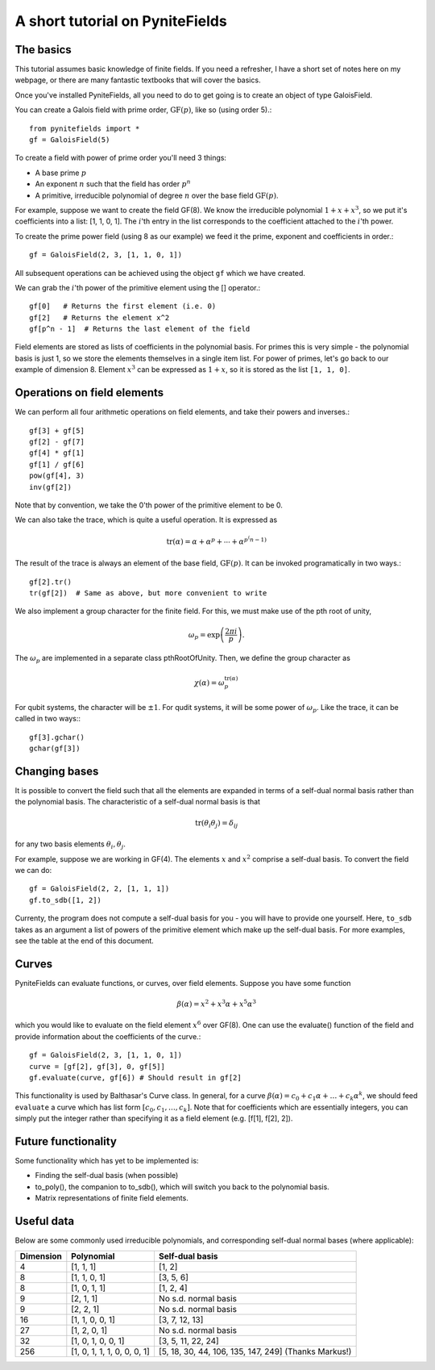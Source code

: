 A short tutorial on PyniteFields
********************************

The basics
=============

This tutorial assumes basic knowledge of finite fields. If you need a refresher,
I have a short set of notes here on my webpage, or there are many fantastic
textbooks that will cover the basics.

Once you've installed PyniteFields, all you need to do to get going is to 
create an object of type GaloisField.

You can create a Galois field with prime order, :math:`\text{GF}(p)`, 
like so (using order 5).::

    from pynitefields import * 
    gf = GaloisField(5)

To create a field with power of prime order you'll need 3 things:

* A base prime :math:`p`
* An exponent :math:`n` such that the field has order :math:`p^n`
* A primitive, irreducible polynomial of degree :math:`n` over the base field :math:`\text{GF}(p)`.

For example, suppose we want to create the field GF(8). We know the irreducible 
polynomial :math:`1 + x + x^3`, so we put it's coefficients into a list: 
[1, 1, 0, 1]. The :math:`i`'th entry in the list corresponds to the 
coefficient attached to the :math:`i`'th power.

To create the prime power field (using 8 as our example) we feed it the prime, 
exponent and coefficients in order.::

   gf = GaloisField(2, 3, [1, 1, 0, 1])

All subsequent operations can be achieved using the object ``gf`` which 
we have created.

We can grab the :math:`i`'th power of the primitive element 
using the [] operator.::

    gf[0]   # Returns the first element (i.e. 0)
    gf[2]   # Returns the element x^2
    gf[p^n - 1]  # Returns the last element of the field

Field elements are stored as lists of coefficients in the polynomial basis. 
For primes this is very simple - the polynomial basis is just 1, so we store 
the elements themselves in a single item list. For power of primes, 
let's go back to our example of dimension 8. Element :math:`x^3` can be 
expressed as :math:`1 + x`, so it is stored as the list ``[1, 1, 0]``.

Operations on field elements
============================

We can perform all four arithmetic operations on field elements, and take 
their powers and inverses.::

    gf[3] + gf[5]
    gf[2] - gf[7]
    gf[4] * gf[1]
    gf[1] / gf[6]
    pow(gf[4], 3)
    inv(gf[2])

Note that by convention, we take the 0'th power of the primitive element to be 0.

We can also take the trace, which is quite a useful operation. It is expressed
as

.. math::

    \text{tr}({\alpha}) = {\alpha} + {\alpha}^p + \cdots + {\alpha}^{p^(n-1)}

The result of the trace is always an element of the base field, 
:math:`\text{GF}(p)`. It can be invoked programatically in two ways.::

    gf[2].tr()
    tr(gf[2])  # Same as above, but more convenient to write

We also implement a group character for the finite field. For this, we must 
make use of the pth root of unity, 

.. math::

    \omega_p = \exp \left( \frac{2 \pi i}{p} \right).

The :math:`\omega_p` are implemented in a separate class pthRootOfUnity. Then,
we define the group character as

.. math::
    
    \chi({\alpha}) = \omega_{p}^{\text{tr}({\alpha})} 

For qubit systems, the character will be :math:`\pm1`. For qudit systems, it 
will be some power of :math:`\omega_p`. Like the trace, it can be called in
two ways:::

    gf[3].gchar()
    gchar(gf[3])  


Changing bases
==============

It is possible to convert the field such that all the elements are 
expanded in terms of a self-dual normal basis rather than the polynomial basis. 
The characteristic of a self-dual normal basis is that

.. math::

    \text{tr}({\theta_i} {\theta_j}) = \delta_{ij}

for any two basis elements :math:`\theta_i, \theta_j`.

For example, suppose we are working in GF(4). The elements :math:`x` and 
:math:`x^2` comprise a self-dual basis. To convert the field we can do::

    gf = GaloisField(2, 2, [1, 1, 1])
    gf.to_sdb([1, 2])

Currenty, the program does not compute a self-dual basis for you - you will 
have to provide one yourself. Here, ``to_sdb`` takes as an argument a 
list of powers of the primitive element which make up the self-dual basis. 
For more examples, see the table at the end of this document.

Curves
======

PyniteFields can evaluate functions, or curves, over field elements. 
Suppose you have some function  

.. math::
 
    {\beta}({\alpha}) = x^2 + x^3 {\alpha} + x^5 {\alpha}^3

which you would like to evaluate on the field element :math:`x^6` over GF(8). 
One can use the evaluate() function of the field and provide information 
about the coefficients of the curve.::

    gf = GaloisField(2, 3, [1, 1, 0, 1])
    curve = [gf[2], gf[3], 0, gf[5]]
    gf.evaluate(curve, gf[6]) # Should result in gf[2]

This functionality is used by Balthasar's Curve class. In general, for a curve
:math:`{\beta}({\alpha}) = c_0 + c_1 {\alpha} + \ldots + c_k {\alpha}^k`,
we should feed ``evaluate`` a curve which has list form 
:math:`[c_0, c_1, \ldots, c_k]`. Note that for coefficients which are 
essentially integers, you can simply put the integer rather
than specifying it as a field element (e.g. [f[1], f[2], 2]).

Future functionality
=============================================================================

Some functionality which has yet to be implemented is:

* Finding the self-dual basis (when possible)
* to_poly(), the companion to to_sdb(), which will switch you back to the polynomial basis.
* Matrix representations of finite field elements.

Useful data
==========================
Below are some commonly used irreducible polynomials, and 
corresponding self-dual normal bases (where applicable):

+-----------+-----------------------------+------------------------------------------------------+
| Dimension | Polynomial                  | Self-dual basis                                      |
+===========+=============================+======================================================+
| 4         | [1, 1, 1]                   | [1, 2]                                               |
+-----------+-----------------------------+------------------------------------------------------+
| 8         | [1, 1, 0, 1]                | [3, 5, 6]                                            |
+-----------+-----------------------------+------------------------------------------------------+
| 8         | [1, 0, 1, 1]                | [1, 2, 4]                                            |
+-----------+-----------------------------+------------------------------------------------------+
| 9         | [2, 1, 1]                   | No s.d. normal basis                                 |
+-----------+-----------------------------+------------------------------------------------------+
| 9         | [2, 2, 1]                   | No s.d. normal basis                                 |
+-----------+-----------------------------+------------------------------------------------------+
| 16        | [1, 1, 0, 0, 1]             | [3, 7, 12, 13]                                       |
+-----------+-----------------------------+------------------------------------------------------+
| 27        | [1, 2, 0, 1]                | No s.d. normal basis                                 |  
+-----------+-----------------------------+------------------------------------------------------+
| 32        | [1, 0, 1, 0, 0, 1]          | [3, 5, 11, 22, 24]                                   |
+-----------+-----------------------------+------------------------------------------------------+
| 256       | [1, 0, 1, 1, 1, 0, 0, 0, 1] | [5, 18, 30, 44, 106, 135, 147, 249] (Thanks Markus!) |
+-----------+-----------------------------+------------------------------------------------------+

